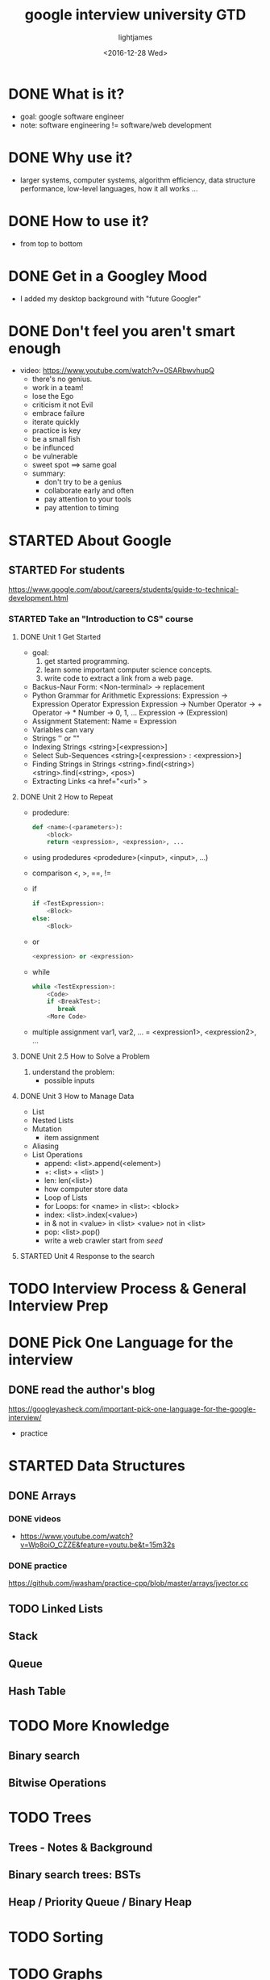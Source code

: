 #+TITLE: google interview university GTD
#+DATE: <2016-12-28 Wed>
#+AUTHOR: lightjames
#+TAGS: interview

* DONE What is it?
  CLOSED: [2016-12-28 Wed 21:22] SCHEDULED: <2016-12-28 Wed 21:15>
  :LOGBOOK:
  - State "DONE"       from "STARTED"    [2016-12-28 Wed 21:22]
  :END:
  - goal: google software engineer
  - note: software engineering != software/web development

* DONE Why use it?
  CLOSED: [2016-12-28 Wed 21:28] SCHEDULED: <2016-12-28 Wed 21:22>
  :LOGBOOK:
  - State "DONE"       from "STARTED"    [2016-12-28 Wed 21:28]
  :END:
  - larger systems, computer systems, algorithm efficiency, data structure performance, low-level languages, how it all works ...

* DONE How to use it?
  CLOSED: [2016-12-28 Wed 21:32] SCHEDULED: <2016-12-28 Wed 21:28>
  :LOGBOOK:
  - State "DONE"       from "STARTED"    [2016-12-28 Wed 21:32]
  :END:
  - from top to bottom

* DONE Get in a Googley Mood
  CLOSED: [2016-12-28 Wed 21:56] SCHEDULED: <2016-12-28 Wed 21:32>
  :LOGBOOK:
  - State "DONE"       from "STARTED"    [2016-12-28 Wed 21:56]
  :END:
  - I added my desktop background with "future Googler"

* DONE Don't feel you aren't smart enough
  CLOSED: [2016-12-28 Wed 22:34] SCHEDULED: <2016-12-28 Wed 21:58>
  :LOGBOOK:
  - State "DONE"       from "STARTED"    [2016-12-28 Wed 22:34]
  :END:
  - video: https://www.youtube.com/watch?v=0SARbwvhupQ
    - there's no genius.
    - work in a team!
    - lose the Ego
    - criticism it not Evil
    - embrace failure
    - iterate quickly
    - practice is key
    - be a small fish
    - be influnced
    - be vulnerable
    - sweet spot ==> same goal
    - summary:
      - don't try to be a genius
      - collaborate early and often
      - pay attention to your tools
      - pay attention to timing

* STARTED About Google
  SCHEDULED: <2016-12-28 Wed 22:35>

** STARTED For students
   SCHEDULED: <2016-12-28 Wed 22:36>
https://www.google.com/about/careers/students/guide-to-technical-development.html

*** STARTED Take an "Introduction to CS" course
    SCHEDULED: <2016-12-28 Wed 22:40>

**** DONE Unit 1 Get Started
     CLOSED: [2016-12-31 Sat 00:12] SCHEDULED: <2016-12-30 Fri 09:00>
     :LOGBOOK:
     - State "DONE"       from "STARTED"    [2016-12-31 Sat 00:12]
     :END:
     - goal:
       1. get started programming.
       2. learn some important computer science concepts.
       3. write code to extract a link from a web page.
     - Backus-Naur Form:
       <Non-terminal> -> replacement
     - Python Grammar for Arithmetic Expressions:
       Expression -> Expression Operator Expression
       Expression -> Number
       Operator -> +
       Operator -> *
       Number -> 0, 1, ...
       Expression -> (Expression)
     - Assignment Statement:
       Name = Expression
     - Variables can vary
     - Strings
       '' or ""
     - Indexing Strings
       <string>[<expression>]
     - Select Sub-Sequences
       <string>[<expression> : <expression>]
     - Finding Strings in Strings
       <string>.find(<string>)
       <string>.find(<string>, <pos>)
     - Extracting Links
       <a href="<url>" >

**** DONE Unit 2 How to Repeat
     CLOSED: [2017-01-07 Sat 22:55] SCHEDULED: <2017-01-02 Mon 14:40>
     :LOGBOOK:
     - State "DONE"       from "STARTED"    [2017-01-07 Sat 22:55]
     :END:
     - prodedure:
       #+BEGIN_SRC python
       def <name>(<parameters>):
           <block>
           return <expression>, <expression>, ...
       #+END_SRC
     - using prodedures
       <prodedure>(<input>, <input>, ...)
     - comparison
       <, >, ==, !=
     - if
       #+BEGIN_SRC python
         if <TestExpression>:
             <Block>
         else:
             <Block>
       #+END_SRC
     - or
       #+BEGIN_SRC python
         <expression> or <expression>
       #+END_SRC
     - while
       #+BEGIN_SRC python
         while <TestExpression>:
             <Code>
             if <BreakTest>:
                break
             <More Code>
       #+END_SRC
     - multiple assignment
       var1, var2, ... = <expression1>, <expression2>, ...

**** DONE Unit 2.5 How to Solve a Problem
     CLOSED: [2017-01-12 Thu 09:43] SCHEDULED: <2017-01-07 Sat 22:55>
     :LOGBOOK:
     - State "DONE"       from "STARTED"    [2017-01-12 Thu 09:43]
     :END:
     1. understand the problem:
        - possible inputs

**** DONE Unit 3 How to Manage Data
     CLOSED: [2017-01-25 Wed 17:49] SCHEDULED: <2017-01-12 Thu 09:45>
     :LOGBOOK:
     - State "DONE"       from "STARTED"    [2017-01-25 Wed 17:49]
     :END:
     - List
     - Nested Lists
     - Mutation
       - item assignment
     - Aliasing
     - List Operations
       - append:
         <list>.append(<element>)
       - +:
         <list> + <list> )
       - len:
         len(<list>)
       - how computer store data
       - Loop of Lists
       - for Loops:
         for <name> in <list>:
             <block>
       - index:
         <list>.index(<value>)
       - in & not in
         <value> in <list>
         <value> not in <list>
       - pop:
         <list>.pop()
       - write a web crawler
         start from /seed/






**** STARTED Unit 4 Response to the search
     SCHEDULED: <2017-01-25 Wed 17:50>


* TODO Interview Process & General Interview Prep

* DONE Pick One Language for the interview
  CLOSED: [2017-03-01 Wed 11:00] SCHEDULED: <2016-12-29 Thu 22:24>
  :LOGBOOK:
  - State "DONE"       from "STARTED"    [2017-03-01 Wed 11:00]
  :END:

** DONE read the author's blog
   CLOSED: [2016-12-29 Thu 22:32] SCHEDULED: <2016-12-29 Thu 22:25>
   :LOGBOOK:
   - State "DONE"       from "STARTED"    [2016-12-29 Thu 22:32]
   :END:
   https://googleyasheck.com/important-pick-one-language-for-the-google-interview/
   - practice

* STARTED Data Structures
  SCHEDULED: <2017-03-01 Wed>

** DONE Arrays
   CLOSED: [2017-03-02 Thu 22:12] SCHEDULED: <2017-03-02 Thu 10:00>
   :LOGBOOK:
   - State "DONE"       from "STARTED"    [2017-03-02 Thu 22:12]
   :END:
*** DONE videos
    CLOSED: [2017-03-02 Thu 15:06] SCHEDULED: <2017-03-02 Thu 10:10>
    :LOGBOOK:
    - State "DONE"       from "STARTED"    [2017-03-02 Thu 15:06]
    :END:
    - https://www.youtube.com/watch?v=Wp8oiO_CZZE&feature=youtu.be&t=15m32s

*** DONE practice
    CLOSED: [2017-03-02 Thu 22:11]
    :LOGBOOK:
    - State "DONE"       from "STARTED"    [2017-03-02 Thu 22:11]
    :END:
https://github.com/jwasham/practice-cpp/blob/master/arrays/jvector.cc

** TODO Linked Lists

** Stack

** Queue

** Hash Table

* TODO More Knowledge

** Binary search

** Bitwise Operations

* TODO Trees

** Trees - Notes & Background

** Binary search trees: BSTs

** Heap / Priority Queue / Binary Heap

* TODO Sorting

* TODO Graphs

* TODO Even More Knowledge

** Recursion

** Dynamic Programming

** Object-Oriented Programming

** Design patterns

** Combinatorics (n choose k) & Probability

** NP, NP-Complete and Approximation Algorithms

** Caches

** Processes and Threads

** Papers

** Testing

** Scheduling

** Implement system routines

** String searching & manipulations

** Tries

** Floating Point Numbers

** Unicode

** Endianness

** Networking

* TODO System Design, Scalability, Data Handling

* TODO Final Review
